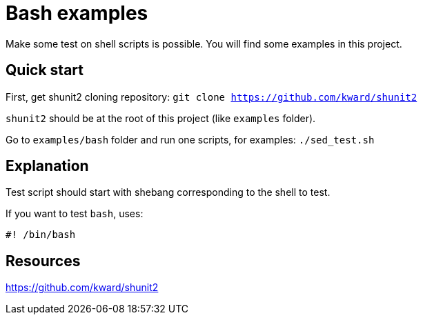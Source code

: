 :description: Test shell scripts using shunit2.

= Bash examples

Make some test on shell scripts is possible. 
You will find some examples in this project.


== Quick start

First, get shunit2 cloning repository: 
`git clone https://github.com/kward/shunit2` 

`shunit2` should be at the root of this project (like `examples` folder).

Go to `examples/bash` folder and run one scripts, for examples: `./sed_test.sh`

== Explanation

Test script should start with shebang corresponding to the shell to test.

If you want to test `bash`, uses:
----
#! /bin/bash
----

== Resources

link:https://github.com/kward/shunit2[]